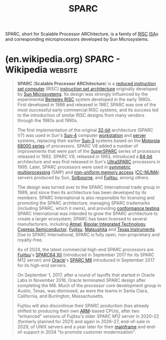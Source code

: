 :PROPERTIES:
:ID:       8d70d8dc-cecc-4503-89cc-e1c4e450f98d
:END:
#+title: SPARC
#+filetags: :sun_microsystems:electronics:processor:microprocessor:computer_architecture:computer_science:

SPARC, short for Scalable Processor ARChitecture, is a family of [[id:321ba3cc-d73a-4620-88f7-2527cbae1aac][RISC]] [[id:c980a340-2564-437e-a79f-388122a206ad][ISA]]s and corresponding microprocessors developed by Sun Microsystems.
* (en.wikipedia.org) SPARC - Wikipedia                              :website:
:PROPERTIES:
:ID:       fe3235a7-3fb4-498b-b5a8-4eb4ffff089b
:ROAM_REFS: https://en.wikipedia.org/wiki/SPARC
:END:

#+begin_quote
  *SPARC* (*Scalable Processor ARChitecture*) is a [[https://en.wikipedia.org/wiki/Reduced_instruction_set_computer][reduced instruction set computer]] (RISC) [[https://en.wikipedia.org/wiki/Instruction_set_architecture][instruction set architecture]] originally developed by [[https://en.wikipedia.org/wiki/Sun_Microsystems][Sun Microsystems]].  Its design was strongly influenced by the experimental [[https://en.wikipedia.org/wiki/Berkeley_RISC][Berkeley RISC]] system developed in the early 1980s.  First developed in 1986 and released in 1987, SPARC was one of the most successful early commercial RISC systems, and its success led to the introduction of similar RISC designs from many vendors through the 1980s and 1990s.

  The first implementation of the original [[https://en.wikipedia.org/wiki/32-bit_computing][32-bit]] architecture (SPARC V7) was used in Sun's [[https://en.wikipedia.org/wiki/Sun-4][Sun-4]] computer [[https://en.wikipedia.org/wiki/Workstation][workstation]] and [[https://en.wikipedia.org/wiki/Server_(computing)][server]] systems, replacing their earlier [[https://en.wikipedia.org/wiki/Sun-3][Sun-3]] systems based on the [[https://en.wikipedia.org/wiki/Motorola_68000_series][Motorola 68000 series]] of processors.  SPARC V8 added a number of improvements that were part of the [[https://en.wikipedia.org/wiki/SuperSPARC][SuperSPARC]] series of processors released in 1992.  SPARC V9, released in 1993, introduced a [[https://en.wikipedia.org/wiki/64-bit_computing][64-bit]] architecture and was first released in Sun's [[https://en.wikipedia.org/wiki/UltraSPARC][UltraSPARC]] processors in 1995.  Later, SPARC processors were used in [[https://en.wikipedia.org/wiki/Symmetric_multiprocessing][symmetric multiprocessing]] (SMP) and [[https://en.wikipedia.org/wiki/Non-uniform_memory_access][non-uniform memory access]] ([[https://en.wikipedia.org/wiki/CC-NUMA][CC-NUMA]]) servers produced by Sun, [[https://en.wikipedia.org/wiki/Solbourne_Computer][Solbourne]], and [[https://en.wikipedia.org/wiki/Fujitsu][Fujitsu]], among others.

  The design was turned over to the SPARC International trade group in 1989, and since then its architecture has been developed by its members.  SPARC International is also responsible for licensing and promoting the SPARC architecture, managing SPARC trademarks (including SPARC, which it owns), and providing [[https://en.wikipedia.org/wiki/Conformance_testing][conformance testing]].  SPARC International was intended to grow the SPARC architecture to create a larger ecosystem; SPARC has been licensed to several manufacturers, including [[https://en.wikipedia.org/wiki/Atmel][Atmel]], [[https://en.wikipedia.org/wiki/Bipolar_Integrated_Technology][Bipolar Integrated Technology]], [[https://en.wikipedia.org/wiki/Cypress_Semiconductor][Cypress Semiconductor]], [[https://en.wikipedia.org/wiki/Fujitsu][Fujitsu]], [[https://en.wikipedia.org/wiki/Panasonic][Matsushita]] and [[https://en.wikipedia.org/wiki/Texas_Instruments][Texas Instruments]].  Due to SPARC International, SPARC is fully open, non-proprietary and royalty-free.

  As of 2024, the latest commercial high-end SPARC processors are [[https://en.wikipedia.org/wiki/Fujitsu][Fujitsu]]'s [[https://en.wikipedia.org/wiki/SPARC64_V#SPARC64_XII][SPARC64 XII]] (introduced in September 2017 for its SPARC M12 server) and [[https://en.wikipedia.org/wiki/Oracle_Corporation][Oracle]]'s [[https://en.wikipedia.org/wiki/SPARC_M8][SPARC M8]] introduced in September 2017 for its high-end servers.

  On September 1, 2017, after a round of layoffs that started in Oracle Labs in November 2016, Oracle terminated SPARC design after completing the M8.  Much of the processor core development group in Austin, Texas, was dismissed, as were the teams in Santa Clara, California, and Burlington, Massachusetts.

  Fujitsu will also discontinue their SPARC production (has already shifted to producing their own [[https://en.wikipedia.org/wiki/ARM_architecture_family][ARM]]-based CPUs), after two "enhanced" versions of Fujitsu's older SPARC M12 server in 2020–22 (formerly planned for 2021) and again in 2026–27, end-of-sale in 2029, of UNIX servers and a year later for their [[https://en.wikipedia.org/wiki/Mainframe_computer][mainframe]] and end-of-support in 2034 "to promote customer modernization".
#+end_quote
